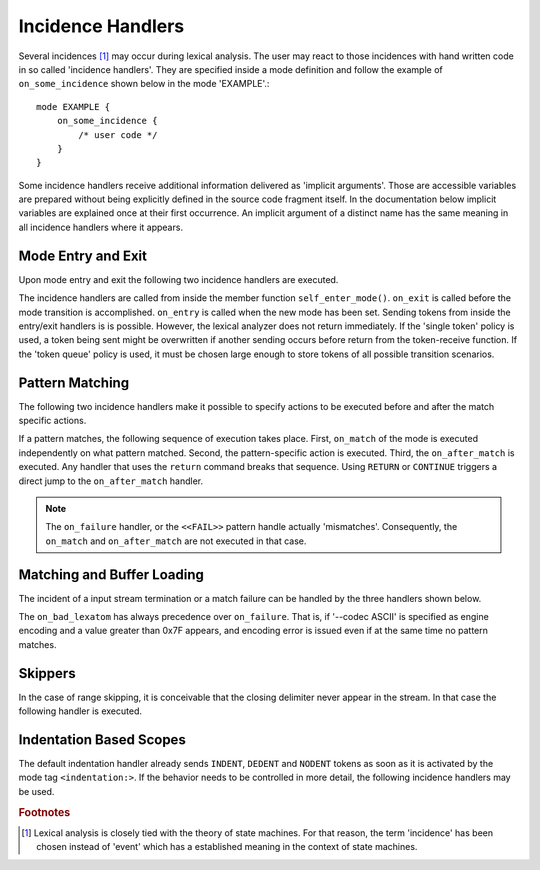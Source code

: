 Incidence Handlers
==================

Several incidences [#f1]_ may occur during lexical analysis. The user may
react to those incidences with hand written code in so called 'incidence
handlers'. They are specified inside a mode definition and follow the
example of ``on_some_incidence`` shown below in the mode 'EXAMPLE'.::

    mode EXAMPLE {
        on_some_incidence {
            /* user code */
        }
    }

Some incidence handlers receive additional information delivered as 'implicit
arguments'. Those are accessible variables are prepared without being
explicitly defined in the source code fragment itself.  In the documentation
below implicit variables are explained once at their first occurrence. An
implicit argument of a distinct name has the same meaning in all incidence
handlers where it appears. 

Mode Entry and Exit
^^^^^^^^^^^^^^^^^^^

Upon mode entry and exit the following two incidence handlers are executed.

.. data:: on_entry

    Implicit Argument: ``FromMode``

    Incidence handler to be executed on entrance of the mode. This happens as a
    reaction to mode transitions. ``FromMode`` is the mode from which the
    current mode is entered.

.. data:: on_exit

    Implicit Argument: ``ToMode``

    Incidence handler to be executed on exit of the mode. This happens as a
    reaction to mode transitions. The variable ``ToMode`` contains the mode to
    which the mode is left.

The incidence handlers are called from inside the member function
``self_enter_mode()``. ``on_exit`` is called before the mode transition is
accomplished. ``on_entry`` is called when the new mode has been set. Sending
tokens from inside the entry/exit handlers is is possible. However, the lexical
analyzer does not return immediately. If the 'single token' policy is used, a
token being sent might be overwritten if another sending occurs before return
from the token-receive function.  If the 'token queue' policy is used, it must
be chosen large enough to store tokens of all possible transition scenarios.


Pattern Matching
^^^^^^^^^^^^^^^^

The following two incidence handlers make it possible to specify actions to be
executed before and after the match specific actions. 

.. data:: on_match

    Implicit Arguments: ``Lexeme``, ``LexemeL``, ``LexemeBegin``, ``LexemeEnd``.

    This incidence handler is executed on every match.  It is executed *before*
    the pattern-action is executed that is related to the matching pattern. The
    implicit arguments allow access to the matched lexeme and correspond to
    what is passed to pattern-actions.

    ``Lexeme`` gives a pointer to a zero-terminated string that carries the
    matching lexeme. ``LexemeL`` is the lexeme's length. ``LexemeBegin`` gives
    a pointer to the begin of the lexeme which is not necessarily
    zero-terminated.  ``LexemeEnd`` points to the first lexatom after the last
    lexatom in the lexeme.

.. data:: on_after_match

    Implicit Arguments: ``Lexeme``, ``LexemeL``, ``LexemeBegin``, ``LexemeEnd``.

    The ``on_after_match`` handler is executed at every pattern match.
    Contrary to ``on_match`` it is executed *after* the action of the winning
    pattern.  To make sure that the handler is executed, it is essential that
    ``return`` is never a used in any pattern action directly. If a forced
    return is required, ``RETURN`` must be used. 

    .. warning::

        When using the token policy 'queue' and sending tokens from inside the 
        ``on_after_match`` function, then it is highly advisable to set the safety
        margin of the queue to the maximum number of tokens which are expected to
        be sent from inside this handler. Define::

               -DQUEX_SETTING_TOKEN_QUEUE_SAFETY_BORDER=...some number...
     
        on the command line to your compiler. Alternatively, quex can be passed the 
        command line option ``--token-policy-queue-safety-border`` followed by the
        specific number.

    .. note::

       Since ``on_after_match`` is executed after pattern actions have been done.
       This includes a possible sending of the termination token. When asserts
       are enabled, any token sending after the termination token may trigger 
       an error. This can be disabled by the definition of the macro::
       
                QUEX_OPTION_SEND_AFTER_TERMINATION_ADMISSIBLE 

If a pattern matches, the following sequence of execution takes place. First,
``on_match`` of the mode is executed independently on what pattern matched.
Second, the pattern-specific action is executed. Third, the ``on_after_match``
is executed. Any handler that uses the ``return`` command breaks that sequence.
Using ``RETURN`` or ``CONTINUE`` triggers a direct jump to the
``on_after_match`` handler.

.. note::

   The ``on_failure`` handler, or the ``<<FAIL>>`` pattern handle actually
   'mismatches'.  Consequently, the ``on_match`` and ``on_after_match`` are not
   executed in that case.


Matching and Buffer Loading
^^^^^^^^^^^^^^^^^^^^^^^^^^^

The incident of a input stream termination or a match failure can be handled by
the three handlers shown below.

.. data:: on_end_of_stream

   Incidence handler for the case that the end of file, or end of stream is reached.
   By means of this handler the termination of lexical analysis, or the return
   to an including file can be handled. This is equivalent to the ``<<EOF>>`` 
   pattern.

.. data:: on_load_failure

   Buffer loading failed for some unspecific reason. Under 'normal' conditions,
   this error must never occurr. However, it may occurr for example if a file
   is changed in the background, or someone inadvertedly tempered with the
   analyzers data structures, or if a defective low-level file system driver is
   used.

.. data:: on_overflow

   The reload process always tries to maintain the current lexeme inside the
   buffer. If the lexeme becomes as large as the buffer itself, no reload can
   happen. In the case that the reload failed due to a lexeme being too long
   this handler is executed. Consider enlarging the buffer or using skippers
   which do not maintain the lexeme.

.. data:: on_failure

   Incidence handler for the case that a character stream does not match any
   pattern in the mode. This is equivalent to the ``<<FAIL>>`` pattern in the
   'lex' family of lexical analyzer generators. ``on_failure``, though, eats
   one character. The lexical analyzer may retry matching from what follows.

   .. note:: ``on_failure`` catches unexpected lexemes--lexemes where there is
             no match. This may be due to a syntax error in the data stream, 
             or due to an incomplete mode definition. In the first case, failure
             handling helps the user to reflect on what it feeds into the 
             interpreter. In the second case, it helps the developer of the 
             interpreter to debug its specification. It is always a good idea 
             to implement this handler.

   .. note:: The ``on_match`` and ``on_after_match`` handlers are not executed
             before and after the ``on_failure``. The reason is obvious, because 
             ``on_failure`` is executed because nothing matched. If nothing matched 
             then there is no incidence triggering ``on_match`` and ``on_after_match``.

   .. note:: Quex does not allow the definition of patterns which accept nothing.
             Actions, such as mode changes on the incidence of 'nothing has matched'
             can be implemented by ``on_failure`` and ``undo()`` as

             .. code-block:: cpp
              
                on_failure { self.undo(); self.enter_mode(NEW_MODE); }

             Or, in plain C

             .. code-block:: cpp
              
                on_failure { self_undo(); self_enter_mode(NEW_MODE); }

             If ``undo()`` is not used, the letter consumed by ``on_failure``
             is not available to the patterns of mode ``NEW_MODE``. 

   .. note::

      A lesser intuitive behavior may occur when the token policy 'queue' is
      used, as it is by default. If the ``on_failure`` handler reports a
      ``FAILURE`` token it is appended to the token queue. The analysis does
      not necessarily stop immediately, but it continues until the queue is
      filled or the stream ends.  To implement an immediate exception like
      behavior, an additional member variable may be used, e.g.

      .. code-block:: cpp

         body {
             bool   on_failure_exception_f;
         } 
         init {
             on_failure_exception_f = false;
         }
         ...
         mode MINE {
            ...
            on_failure { self.on_failure_exception_f = true; }
         }

      Then, in the code fragment that receives the tokens the flag could be
      checked, i.e.

      .. code-block:: cpp

         ...
         my_lexer.receive(&token);
         if( my_lexer.on_failure_exception_f ) abort();
         ...

.. data:: on_bad_lexatom

   Implicit Arguments: ``BadLexatom``

   ``BadLexatom`` contains the lexatom beyond what is admissible according to the
   specified character encoding. If an input converter is specified, then the
   error is triggered during conversion and depends on the specified input 
   encoding. If no input converter is specified, the specified encoding of the
   engine itself determines whether a lexatom is admissible or not.

   The bad lexatom detection can be disabled by the command line options
   ``--no-bad-lexatom-detection`` or ``--nbld``.
   
The ``on_bad_lexatom`` has always precedence over ``on_failure``. That is,
if '--codec ASCII' is specified as engine encoding and a value greater than
0x7F appears, and encoding error is issued even if at the same time no pattern
matches.


Skippers
^^^^^^^^

In the case of range skipping, it is conceivable that the closing delimiter never
appear in the stream. In that case the following handler is executed.

.. data:: on_skip_range_open

   Implicit Arguments: ``Delimiter`` [``Counter``]

   The ``Delimiter`` contains a zero terminated string with the delimiter that
   is missing.  For a nested range skipper the ``Counter`` argument notifies
   additionally about the nesting level, i.e. the number of missing closing
   delimiters.

   A range skipper skips until it find the closing delimiter. The event handler
   ``on_skip_range_open`` handles the event that end of stream is reached
   before the closing delimiter. This is the case, for example if a range
   skipper scans for a terminating string "*/" but the end of file is reached
   before it is found. 


Indentation Based Scopes
^^^^^^^^^^^^^^^^^^^^^^^^
      
The default indentation handler already sends ``INDENT``, ``DEDENT`` and
``NODENT`` tokens as soon as it is activated by the mode tag
``<indentation:>``.  If the behavior needs to be controlled in more detail, the
following incidence handlers may be used. 

.. data:: on_indent

   Implicit Arguments: ``Indentation``

   If an opening indentation incidence occurs. The ``Indentation`` tells about
   the level of indentation. Usually, it is enough to send an ``INDENT`` token.

.. data:: on_dedent

   Implicit Arguments: ``First``, ``Indentation``

   If an closing indentation incidence occurs. If a line closes
   multiple indentation blocks, the handler is called *multiple*
   times. The argument ``First`` tells whether the first level of 
   indentation is reached. Sending a ``DEDENT`` token, should be enough.

.. data:: on_n_dedent

   Implicit Arguments: ``ClosedN``, ``Indentation``

   If an closing indentation incidence occurs. If a line closes multiple
   indentation blocks, the handler is called only *once* with the number of
   closed domains. ``ClosedN`` tells about the number of levels that have been
   closed.

   The handler should send ``ClosedN`` of ``DEDENT`` tokens, or if repeated
   tokens are enabled, ``send_self_n(ClosedN, DEDENT)`` might be used to 
   communicate several closings in a single token.

.. data:: on_nodent

   Implicit Arguments: ``Indentation``

   This handler is executed in case that the previous line had the same
   indentation as the current line.

.. data:: on_indentation_error

   Implicit Arguments: ``IndentationStackSize``, ``IndentationStack(I)``, 
                       ``IndentationUpper``, ``IndentationLower``, ``ClosedN``.

   Handler for the incidence that an indentation block was closed, but did not
   fit any open indentation domains. ``IndentationStackSize`` tells about
   the total size of the indentation stack. ``IndentationStack(I)`` delivers
   the indentation on level ``I``, ``IndentationUpper`` delivers the highest
   indentation and ``IndentationLower`` the lowest.

.. data:: on_indentation_bad

   Implicit Arguments: ``BadCharacter``

   In case that a character occurred in the indentation which was specified by
   the user as being *bad*. ``BadCharacter`` contains the inadmissible
   indentation character.

.. rubric:: Footnotes

.. [#f1] Lexical analysis is closely tied with the theory of state machines. 
         For that reason, the term 'incidence' has been chosen instead of 'event'
         which has a established meaning in the context of state machines.
